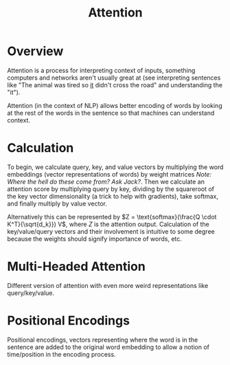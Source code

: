 #+TITLE: Attention
#+filetags: fledgling

* Overview
Attention is a process for interpreting context of inputs, something computers and networks aren't usually great at (see interpreting sentences like "The animal was tired so _it_ didn't cross the road" and understanding the "it"). 

Attention (in the context of NLP) allows better encoding of words by looking at the rest of the words in the sentence so that machines can understand context. 

*  Calculation
To begin, we calculate query, key, and value vectors by multiplying the word embeddings (vector representations of words) by weight matrices /Note: Where the hell do these come from? Ask Jack?/.
Then we calculate an attention score by multiplying query by key, dividing by the squareroot of the key vector dimensionality (a trick to help with gradients), take softmax, and finally multiply by value vector.

Alternatively this can be represented by $Z = \text{softmax}(\frac{Q \cdot K^T}{\sqrt{d_k}}) V$, where $Z$ is the attention output.
Calculation of the key/value/query vectors and their involvement is intuitive to some degree because the weights should signify importance of words, etc.


* Multi-Headed Attention
Different version of attention with even more weird representations like query/key/value.

* Positional Encodings
Positional encodings, vectors representing where the word is in the sentence are added to the original word embedding to allow a notion of time/position in the encoding process.

